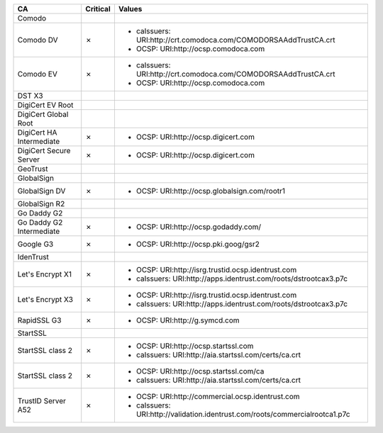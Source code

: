 ========================  ==========  ============================================================================
CA                        Critical    Values
========================  ==========  ============================================================================
Comodo
Comodo DV                 ✗           * caIssuers: URI:http://crt.comodoca.com/COMODORSAAddTrustCA.crt
                                      * OCSP: URI:http://ocsp.comodoca.com
Comodo EV                 ✗           * caIssuers: URI:http://crt.comodoca.com/COMODORSAAddTrustCA.crt
                                      * OCSP: URI:http://ocsp.comodoca.com
DST X3
DigiCert EV Root
DigiCert Global Root
DigiCert HA Intermediate  ✗           * OCSP: URI:http://ocsp.digicert.com
DigiCert Secure Server    ✗           * OCSP: URI:http://ocsp.digicert.com
GeoTrust
GlobalSign
GlobalSign DV             ✗           * OCSP: URI:http://ocsp.globalsign.com/rootr1
GlobalSign R2
Go Daddy G2
Go Daddy G2 Intermediate  ✗           * OCSP: URI:http://ocsp.godaddy.com/
Google G3                 ✗           * OCSP: URI:http://ocsp.pki.goog/gsr2
IdenTrust
Let's Encrypt X1          ✗           * OCSP: URI:http://isrg.trustid.ocsp.identrust.com
                                      * caIssuers: URI:http://apps.identrust.com/roots/dstrootcax3.p7c
Let's Encrypt X3          ✗           * OCSP: URI:http://isrg.trustid.ocsp.identrust.com
                                      * caIssuers: URI:http://apps.identrust.com/roots/dstrootcax3.p7c
RapidSSL G3               ✗           * OCSP: URI:http://g.symcd.com
StartSSL
StartSSL class 2          ✗           * OCSP: URI:http://ocsp.startssl.com
                                      * caIssuers: URI:http://aia.startssl.com/certs/ca.crt
StartSSL class 2          ✗           * OCSP: URI:http://ocsp.startssl.com/ca
                                      * caIssuers: URI:http://aia.startssl.com/certs/ca.crt
TrustID Server A52        ✗           * OCSP: URI:http://commercial.ocsp.identrust.com
                                      * caIssuers: URI:http://validation.identrust.com/roots/commercialrootca1.p7c
========================  ==========  ============================================================================